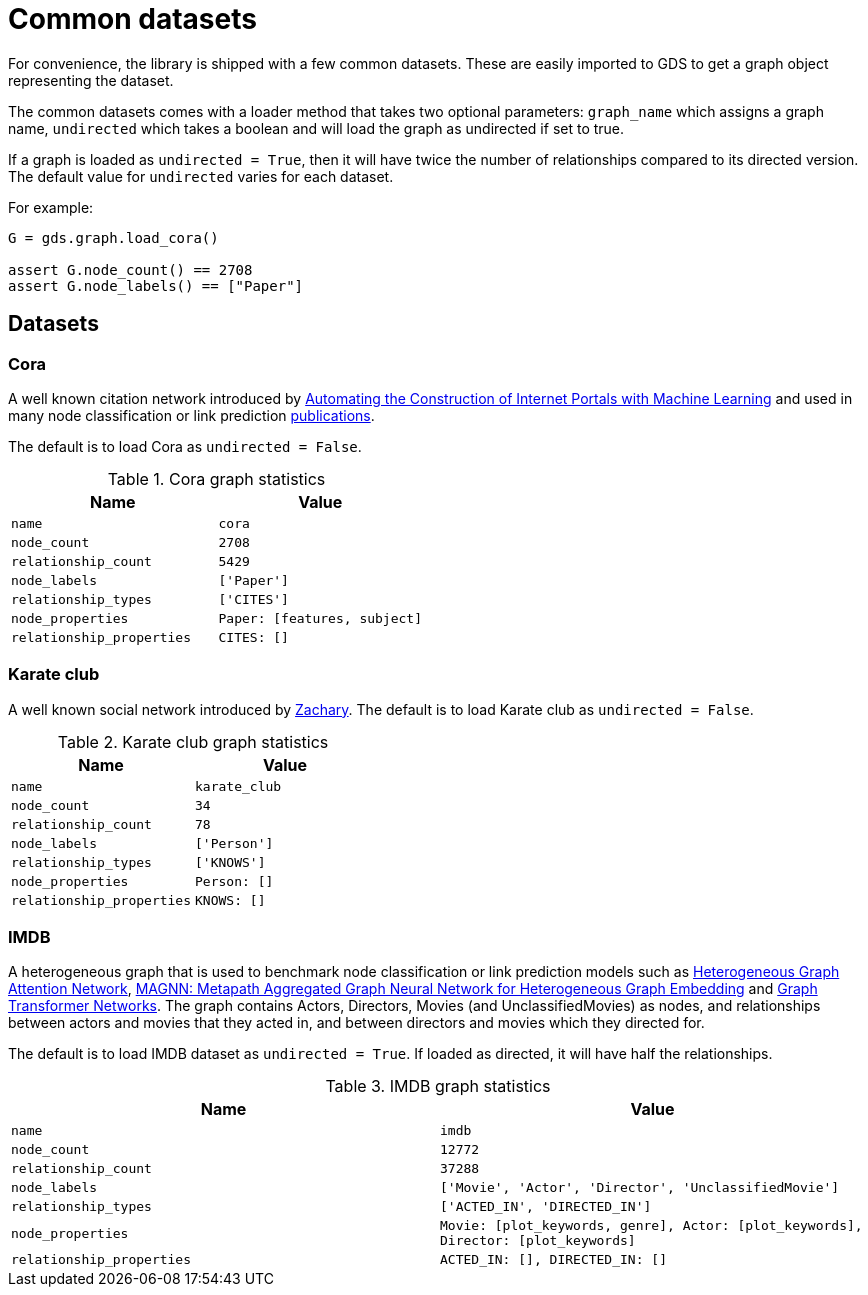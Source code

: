 = Common datasets


For convenience, the library is shipped with a few common datasets.
These are easily imported to GDS to get a graph object representing the dataset.

The common datasets comes with a loader method that takes two optional parameters:
`graph_name` which assigns a graph name,
`undirected` which takes a boolean and will load the graph as undirected if set to true.

If a graph is loaded as `undirected = True`, then it will have twice the number of relationships compared to its directed version.
The default value for `undirected` varies for each dataset.

For example:
[source, python]
----
G = gds.graph.load_cora()

assert G.node_count() == 2708
assert G.node_labels() == ["Paper"]
----


== Datasets

=== Cora
A well known citation network introduced by
https://doi.org/10.1023/A:1009953814988[Automating the Construction of Internet Portals with Machine Learning]
and used in many node classification or link prediction https://paperswithcode.com/dataset/cora[publications].

The default is to load Cora as `undirected = False`.

.Cora graph statistics
[opts="header",cols="3m,3m", role="no-break"]
|===
| Name                    | Value
| name                    | cora
| node_count              | 2708
| relationship_count      | 5429
| node_labels             | ['Paper']
| relationship_types      | ['CITES']
| node_properties         | Paper: [features, subject]
| relationship_properties | CITES: []
|===

=== Karate club
A well known social network introduced by http://konect.cc/networks/ucidata-zachary/[Zachary].
The default is to load Karate club as `undirected = False`.

.Karate club graph statistics
[opts="header",cols="3m,3m", role="no-break"]
|===
| Name                    | Value
| name                    | karate_club
| node_count              | 34
| relationship_count      | 78
| node_labels             | ['Person']
| relationship_types      | ['KNOWS']
| node_properties         | Person: []
| relationship_properties | KNOWS: []
|===

=== IMDB
A heterogeneous graph that is used to benchmark node classification or link prediction models such as
https://arxiv.org/abs/1903.07293[Heterogeneous Graph Attention Network],
https://arxiv.org/abs/2002.01680[MAGNN: Metapath Aggregated Graph Neural Network for Heterogeneous Graph Embedding] and
https://arxiv.org/abs/1911.06455[Graph Transformer Networks].
The graph contains Actors, Directors, Movies (and UnclassifiedMovies) as nodes, and relationships between actors and movies that they acted in,
and between directors and movies which they directed for.

The default is to load IMDB dataset as `undirected = True`. If loaded as directed, it will have half the relationships.

.IMDB graph statistics
[opts="header",cols="3m,3m", role="no-break"]
|===
| Name                    | Value
| name                    | imdb
| node_count              | 12772
| relationship_count      | 37288
| node_labels             | ['Movie', 'Actor', 'Director', 'UnclassifiedMovie']
| relationship_types      | ['ACTED_IN', 'DIRECTED_IN']
| node_properties         | Movie: [plot_keywords, genre], Actor: [plot_keywords], Director: [plot_keywords]
| relationship_properties | ACTED_IN: [], DIRECTED_IN: []
|===
